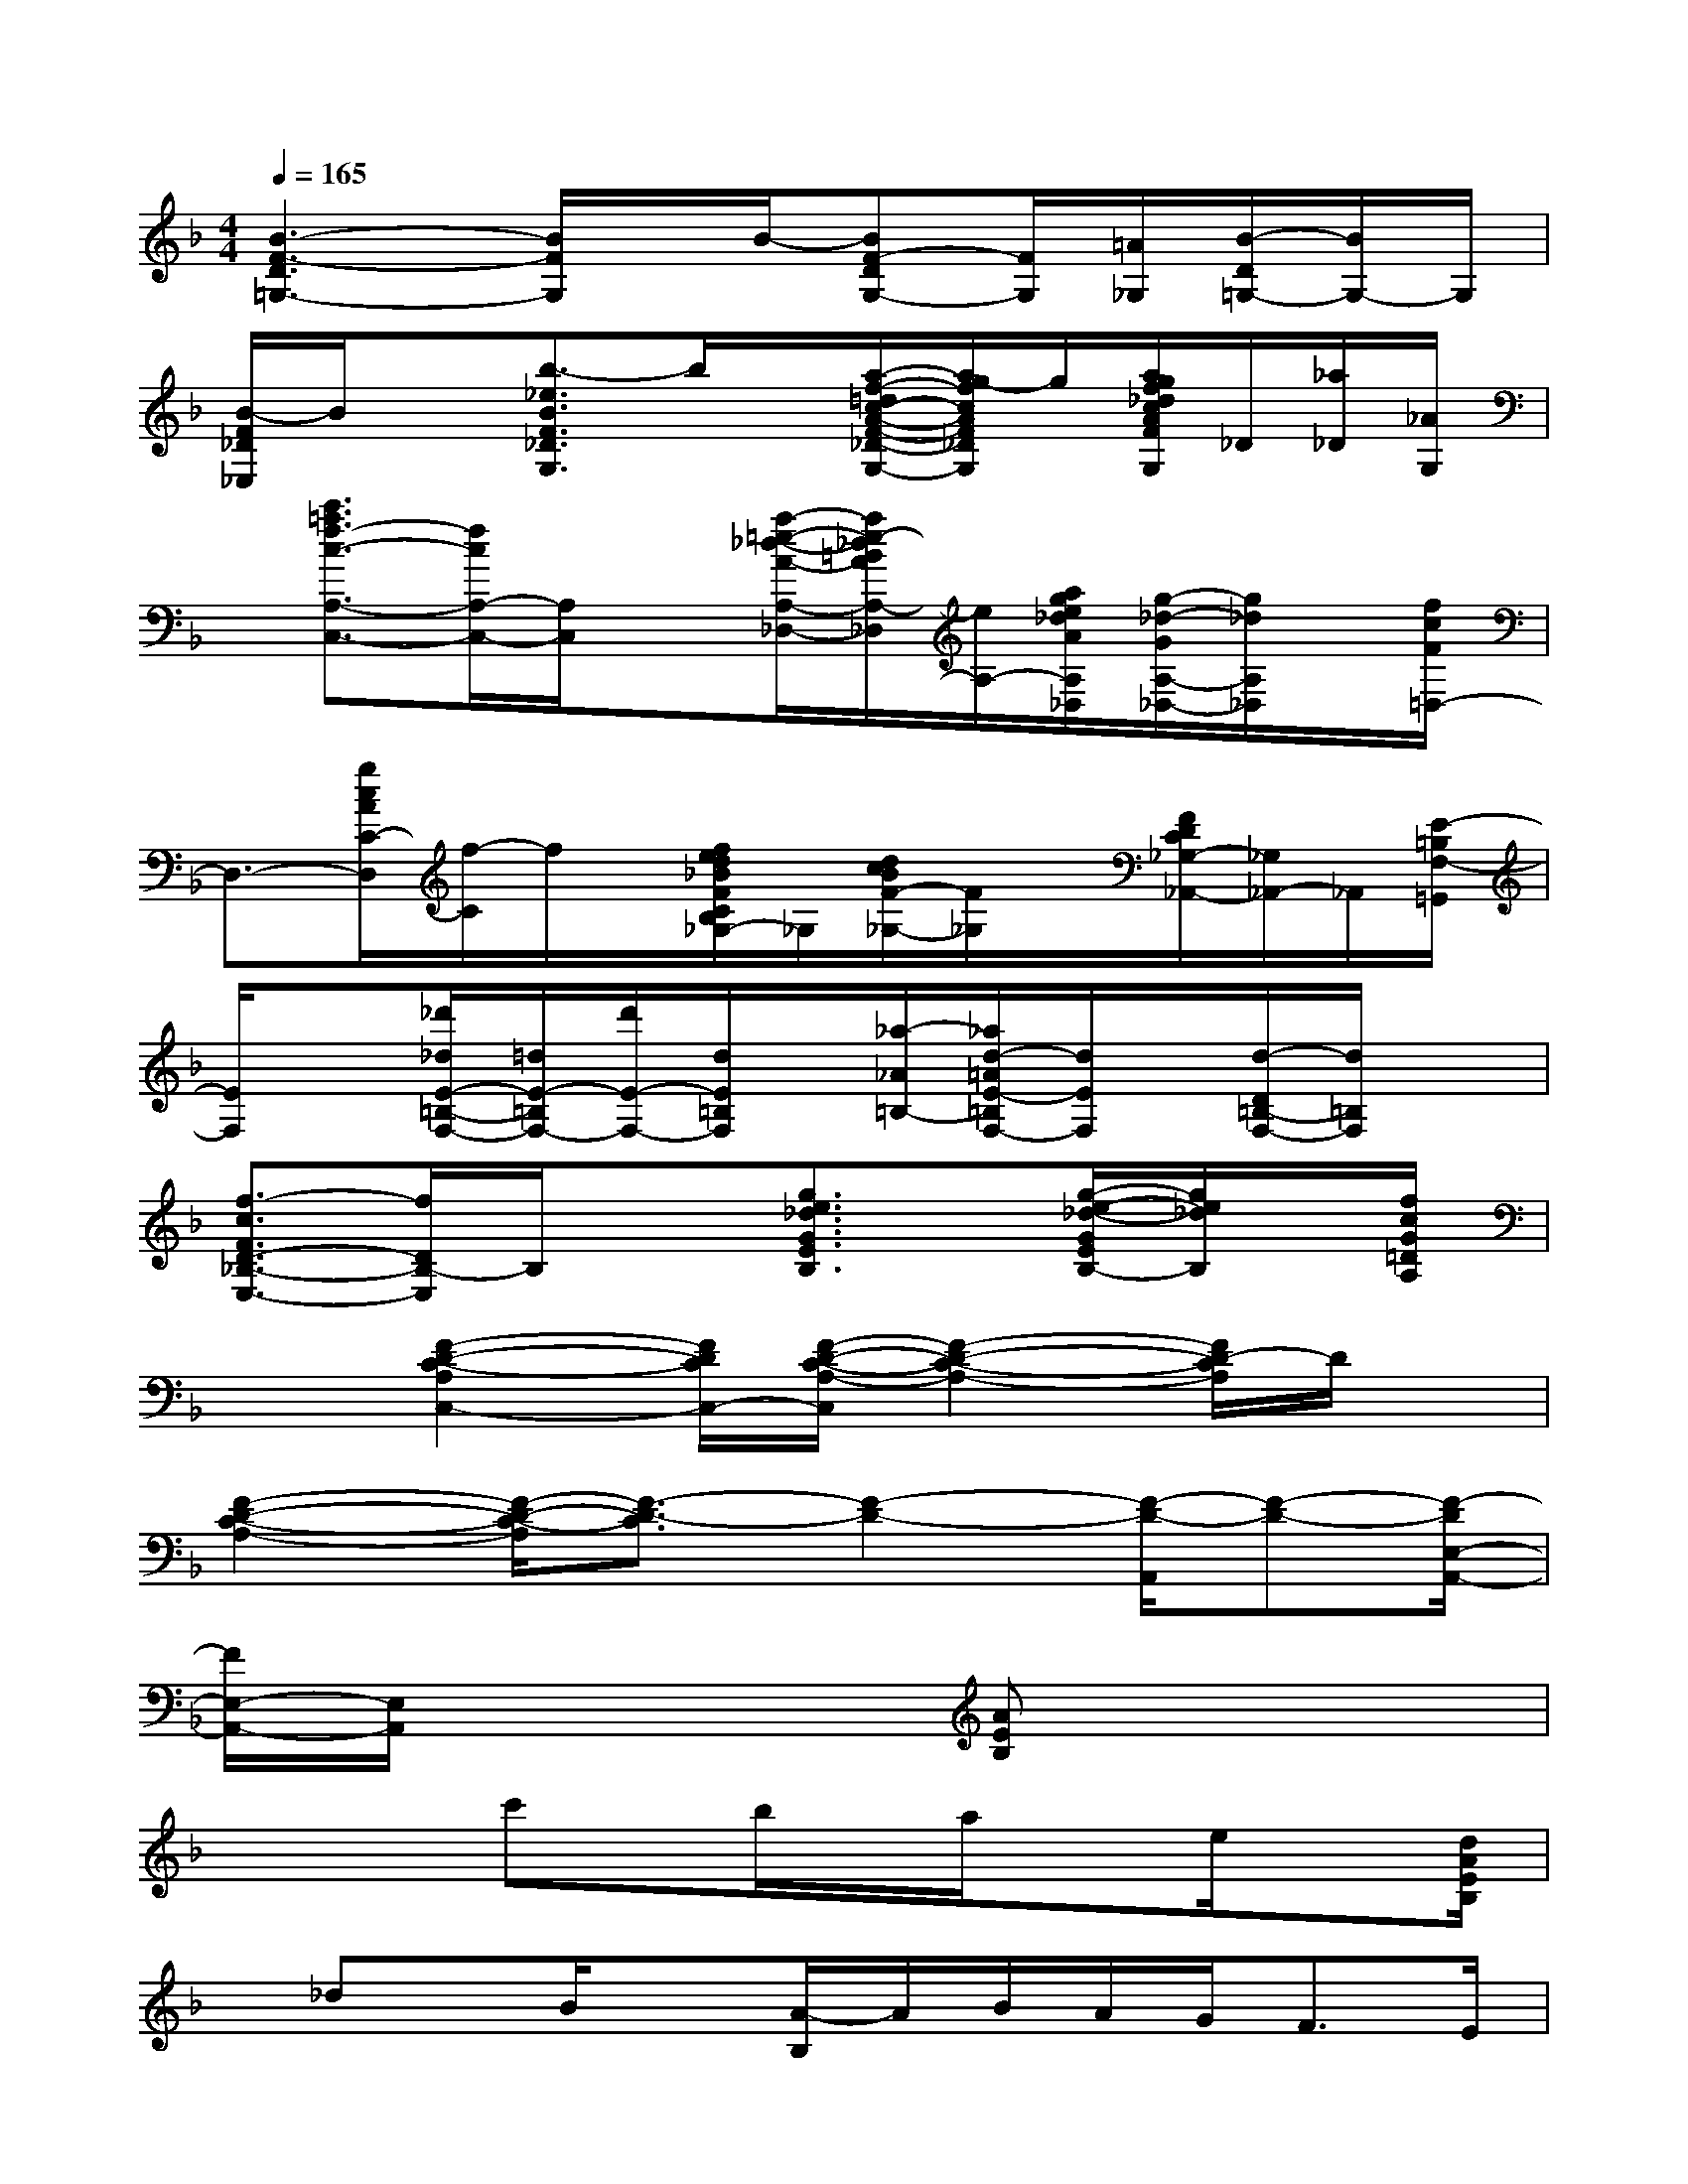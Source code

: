 X:1
T:
M:4/4
L:1/8
Q:1/4=165
K:F%1flats
V:1
[B3-F3-D3=G,3-][B/2F/2G,/2]x/2B/2-[BF-DG,-][F/2G,/2][=A/2_G,/2][B/2-D/2=G,/2-][B/2G,/2-]G,/2|
[B/2-F/2_D/2_E,/2]B/2x[b3/2-_e3/2B3/2F3/2_D3/2G,3/2]b/2x/2[a/2-f/2-=d/2c/2-A/2-F/2-_D/2-G,/2-][a/2g/2-f/2c/2A/2F/2_D/2G,/2]g/2[a/2g/2f/2_d/2c/2A/2F/2_D/2-G,/2]_D/2[_a/2_D/2][_A/2G,/2]|
x/2[c'3/2=a3/2f3/2-c3/2-A,3/2-C,3/2-][f/2c/2A,/2-C,/2-][A,/2C,/2]x[a/2-=e/2-_d/2-A/2-A,/2-_D,/2-][a/2e/2-_d/2=B/2A/2A,/2-_D,/2][e/2A,/2-][a/2g/2e/2_d/2A/2A,/2_D,/2][g/2-_d/2-G/2A,/2-_D,/2-][g/2_d/2A,/2_D,/2]x/2[f/2c/2F/2=D,/2-]|
D,3/2-[g/2c/2A/2C/2-D,/2][f/2-C/2]f/2x/2[f/2e/2d/2_B/2F/2C/2B,/2_G,/2-]_G,/2[d/2c/2B/2F/2-_G,/2-][F/2_G,/2]x/2[F/2D/2C/2_G,/2-_A,,/2-][_G,/2_A,,/2-]_A,,/2[E/2-=B,/2F,/2-=G,,/2]|
[E/2F,/2]x[_d'/2_d/2E/2-=B,/2-F,/2-][=d/2E/2-=B,/2F,/2-][d'/2E/2-F,/2-][d/2E/2=B,/2F,/2]x/2[_a/2-_A/2=B,/2-][_a/2d/2-=A/2E/2-=B,/2F,/2-][d/2E/2F,/2]x/2[d/2-D/2=B,/2-F,/2-][d/2=B,/2F,/2]x|
[f3/2-c3/2F3/2D3/2-_B,3/2-E,3/2-][f/2D/2B,/2-E,/2]B,/2x3/2[g3/2e3/2_d3/2G3/2E3/2B,3/2]x/2[g/2-e/2-_d/2-G/2E/2B,/2-][g/2e/2_d/2B,/2]x/2[f/2c/2G/2=D/2A,/2]|
x3/2[F2-D2-C2-A,2C,2-][F/2D/2C/2C,/2-][F/2-D/2-C/2-A,/2-C,/2][F2-D2-C2-A,2-][F/2D/2-C/2A,/2]D/2x/2|
[F2-D2-C2-A,2-][F/2-D/2-C/2-A,/2][F3/2-D3/2-C3/2][F2-D2-][F/2-D/2-A,,/2][F-D-][F/2-D/2E,/2-A,,/2-]|
[F/2E,/2-A,,/2-][E,/2A,,/2]x3[AEB,]x3|
x3/2x/2c'x/2b/2x/2a/2xe/2x[d/2A/2E/2B,/2]|
x/2_dx/2B/2x[A/2-B,/2]A/2B/2A/2G<FE/2|
=Dx/2_D/2x/2C>A,B,>G,_A,=A,/2|
(3B,C_D_E/2=E/2>_G/2[A/2=G/2]B/2c/2_d/2_e/2=e/2_g/2=g/2a/2|
x2[_G/2-_D/2-=G,/2][_G/2_D/2]x2x/2[A/2E/2B,/2]x/2[=d'/2c'/2-]c'/2b/2|
x/2c'[b/2_G/2_D/2]x/2a=g/2x/2a[g/2_G/2_D/2]x/2_ge/2|
x/2_g[e/2_G/2_D/2]x/2_e[_d/2_D/2]x/2_e[_e/2_d/2_G/2_D/2]x/2c[B/2B,/2A,/2]